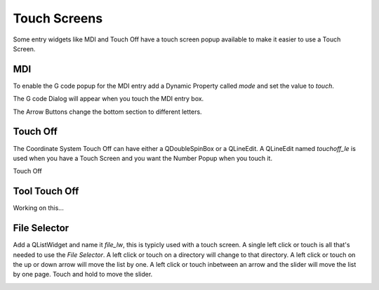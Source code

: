 Touch Screens
=============

Some entry widgets like MDI and Touch Off have a touch screen popup available to
make it easier to use a Touch Screen.

MDI
---

To enable the G code popup for the MDI entry add a Dynamic Property called
`mode` and set the value to `touch`.

.. image:: /images/touch-01.png
   :align: center

The G code Dialog will appear when you touch the MDI entry box.

.. image:: /images/touch-02.png
   :align: center

The Arrow Buttons change the bottom section to different letters.

.. image:: /images/touch-03.png
   :align: center

Touch Off
---------

The Coordinate System Touch Off can have either a QDoubleSpinBox or a QLineEdit.
A QLineEdit named `touchoff_le` is used when you have a Touch Screen and you
want the Number Popup when you touch it.

.. image:: /images/touch-04.png
   :align: center

Touch Off

.. image:: /images/touch-05.png
   :align: center

Tool Touch Off
--------------

Working on this...

File Selector
-------------

Add a QListWidget and name it `file_lw`, this is typicly used with a touch
screen. A single left click or touch is all that's needed to use the `File
Selector`. A left click or touch on a directory will change to that directory.
A left click or touch on the up or down arrow will move the list by one. A left
click or touch inbetween an arrow and the slider will move the list by one page.
Touch and hold to move the slider.

.. image:: /images/file-selector-01.png
   :align: center

